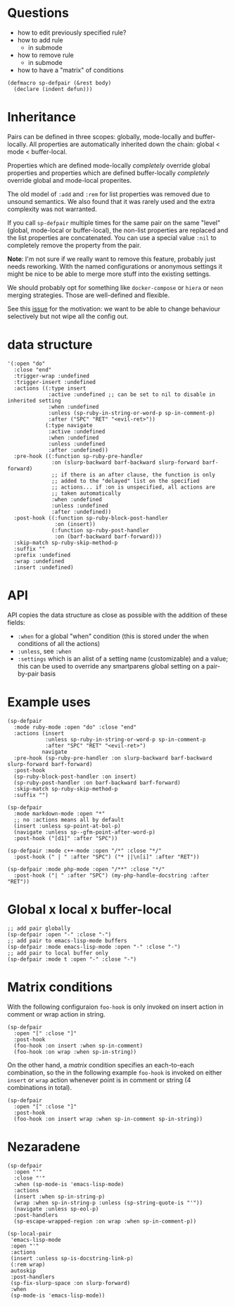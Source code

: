 * Questions
- how to edit previously specified rule?
- how to add rule
  - in submode
- how to remove rule
  - in submode
- how to have a "matrix" of conditions

#+BEGIN_SRC elisp
(defmacro sp-defpair (&rest body)
  (declare (indent defun)))
#+END_SRC

* Inheritance
Pairs can be defined in three scopes: globally, mode-locally and buffer-locally.  All properties are automatically inherited down the chain: global < mode < buffer-local.

Properties which are defined mode-locally /completely/ override global properties and properties which are defined buffer-locally /completely/ override global and mode-local properites.

The old model of =:add= and =:rem= for list properties was removed due to unsound semantics.  We also found that it was rarely used and the extra complexity was not warranted.

If you call =sp-defpair= multiple times for the same pair on the same "level" (global, mode-local or buffer-local), the non-list properties are replaced and the list properties are concatenated.  You can use a special value =:nil= to completely remove the property from the pair.

*Note*: I'm not sure if we really want to remove this feature, probably just needs reworking.  With the named configurations or anonymous settings it might be nice to be able to merge more stuff into the existing settings.

We should probably opt for something like =docker-compose= or =hiera= or =neon= merging strategies.  Those are well-defined and flexible.

See this [[https://github.com/Fuco1/smartparens/issues/713#issuecomment-312457573][issue]] for the motivation:  we want to be able to change behaviour selectively but not wipe all the config out.

* data structure
#+BEGIN_SRC elisp
'(:open "do"
  :close "end"
  :trigger-wrap :undefined
  :trigger-insert :undefined
  :actions ((:type insert
             :active :undefined ;; can be set to nil to disable in inherited setting
             :when :undefined
             :unless (sp-ruby-in-string-or-word-p sp-in-comment-p)
             :after ("SPC" "RET" "<evil-ret>"))
            (:type navigate
             :active :undefined
             :when :undefined
             :unless :undefined
             :after :undefined))
  :pre-hook ((:function sp-ruby-pre-handler
              :on (slurp-backward barf-backward slurp-forward barf-forward)
              ;; if there is an after clause, the function is only
              ;; added to the "delayed" list on the specified
              ;; actions... if :on is unspecified, all actions are
              ;; taken automatically
              :when :undefined
              :unless :undefined
              :after :undefined))
  :post-hook ((:function sp-ruby-block-post-handler
               :on (insert))
              (:function sp-ruby-post-handler
               :on (barf-backward barf-forward)))
  :skip-match sp-ruby-skip-method-p
  :suffix ""
  :prefix :undefined
  :wrap :undefined
  :insert :undefined)
#+END_SRC

* API
API copies the data structure as close as possible with the addition of these fields:
- =:when= for a global "when" condition (this is stored under the when conditions of all the actions)
- =:unless=, see =:when=
- =:settings= which is an alist of a setting name (customizable) and a value; this can be used to override any smartparens global setting on a pair-by-pair basis

* Example uses
#+BEGIN_SRC elisp
(sp-defpair
  :mode ruby-mode :open "do" :close "end"
  :actions (insert
            :unless sp-ruby-in-string-or-word-p sp-in-comment-p
            :after "SPC" "RET" "<evil-ret>")
           navigate
  :pre-hook (sp-ruby-pre-handler :on slurp-backward barf-backward slurp-forward barf-forward)
  :post-hook
  (sp-ruby-block-post-handler :on insert)
  (sp-ruby-post-handler :on barf-backward barf-forward)
  :skip-match sp-ruby-skip-method-p
  :suffix "")
#+END_SRC

#+BEGIN_SRC elisp
(sp-defpair
  :mode markdown-mode :open "*"
  ;; no :actions means all by default
  (insert :unless sp-point-at-bol-p)
  (navigate :unless sp--gfm-point-after-word-p)
  :post-hook ("[d1]" :after "SPC"))
#+END_SRC

#+BEGIN_SRC elisp
(sp-defpair :mode c++-mode :open "/*" :close "*/"
  :post-hook (" | " :after "SPC") ("* ||\n[i]" :after "RET"))
#+END_SRC

#+BEGIN_SRC elisp
(sp-defpair :mode php-mode :open "/**" :close "*/"
  :post-hook ("| " :after "SPC") (my-php-handle-docstring :after "RET"))
#+END_SRC

* Global x local x buffer-local
#+BEGIN_SRC elisp
;; add pair globally
(sp-defpair :open "-" :close "-")
;; add pair to emacs-lisp-mode buffers
(sp-defpair :mode emacs-lisp-mode :open "-" :close "-")
;; add pair to local buffer only
(sp-defpair :mode t :open "-" :close "-")
#+END_SRC

* Matrix conditions

With the following configuraion =foo-hook= is only invoked on insert
action in comment or wrap action in string.

#+BEGIN_SRC elisp
(sp-defpair
  :open "[" :close "]"
  :post-hook
  (foo-hook :on insert :when sp-in-comment)
  (foo-hook :on wrap :when sp-in-string))
#+END_SRC

On the other hand, a /matrix/ condition specifies an each-to-each
combination, so the in the following example =foo-hook= is invoked on
either =insert= or =wrap= action whenever point is in comment or string (4
combinations in total).

#+BEGIN_SRC elisp
(sp-defpair
  :open "[" :close "]"
  :post-hook
  (foo-hook :on insert wrap :when sp-in-comment sp-in-string))
#+END_SRC

* Nezaradene
#+BEGIN_SRC elisp
(sp-defpair
  :open "'"
  :close "'"
  :when (sp-mode-is 'emacs-lisp-mode)
  :actions
  (insert :when sp-in-string-p)
  (wrap :when sp-in-string-p :unless (sp-string-quote-is "'"))
  (navigate :unless sp-eol-p)
  :post-handlers
  (sp-escape-wrapped-region :on wrap :when sp-in-comment-p))

(sp-local-pair
 'emacs-lisp-mode
 :open "'"
 :actions
 (insert :unless sp-is-docstring-link-p)
 (:rem wrap)
 autoskip
 :post-handlers
 (sp-fix-slurp-space :on slurp-forward)
 :when
 (sp-mode-is 'emacs-lisp-mode))
#+END_SRC
